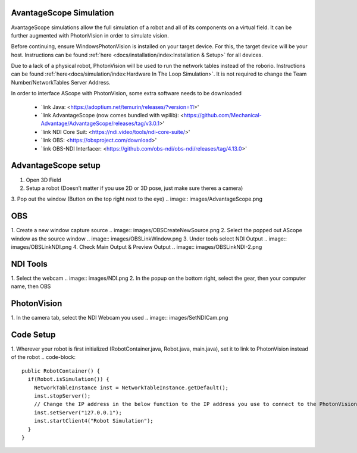 AvantageScope Simulation
========================

AvantageScope simulations allow the full simulation of a robot and all of its components on a virtual field. It can be further augmented with PhotonVIsion in order to simulate vision.

Before continuing, ensure WindowsPhotonVision is installed on your target device. For this, the target device will be your host. Instructions can be found :ref:`here <docs/installation/index:Installation & Setup>` for all devices.

Due to a lack of a physical robot, PhotonVision will be used to run the network tables instead of the roborio. Instructions can be found :ref:`here<docs/simulation/index:Hardware In The Loop Simulation>`. It is not required to change the Team Number/NetworkTables Server Address.

In order to interface AScope with PhotonVision, some extra software needs to be downloaded

 - `link Java: <https://adoptium.net/temurin/releases/?version=11>'
 - `link AdvantageScope (now comes bundled with wpilib): <https://github.com/Mechanical-Advantage/AdvantageScope/releases/tag/v3.0.1>'
 - `link NDI Core Suit: <https://ndi.video/tools/ndi-core-suite/>'
 - `link OBS: <https://obsproject.com/download>'
 - `link OBS-NDI Interfacer: <https://github.com/obs-ndi/obs-ndi/releases/tag/4.13.0>'

AdvantageScope setup
====================

1. Open 3D Field
2. Setup a robot (Doesn’t matter if you use 2D or 3D pose, just make sure theres a camera)
3. Pop out the window (Button on the top right next to the eye)
.. image:: images/AdvantageScope.png

OBS
===

1. Create a new window capture source
.. image:: images/OBSCreateNewSource.png
2. Select the popped out AScope window as the source window
.. image:: images/OBSLinkWindow.png
3. Under tools select NDI Output
.. image:: images/OBSLinkNDI.png
4. Check Main Output & Preview Output
.. image:: images/OBSLinkNDI-2.png

NDI Tools
=========

1. Select the webcam
.. image:: images/NDI.png
2. In the popup on the bottom right, select the gear, then your computer name, then OBS

PhotonVision
============
1. In the camera tab, select the NDI Webcam you used
.. image:: images/SetNDICam.png

Code Setup
==========
1. Wherever your robot is first initialized (RobotContainer.java, Robot.java, main.java), set it to link to PhotonVision instead of the robot
.. code-block::
    public RobotContainer() {
      if(Robot.isSimulation()) {
        NetworkTableInstance inst = NetworkTableInstance.getDefault();
        inst.stopServer();
        // Change the IP address in the below function to the IP address you use to connect to the PhotonVision UI.
        inst.setServer("127.0.0.1");
        inst.startClient4("Robot Simulation");
      }
    }


